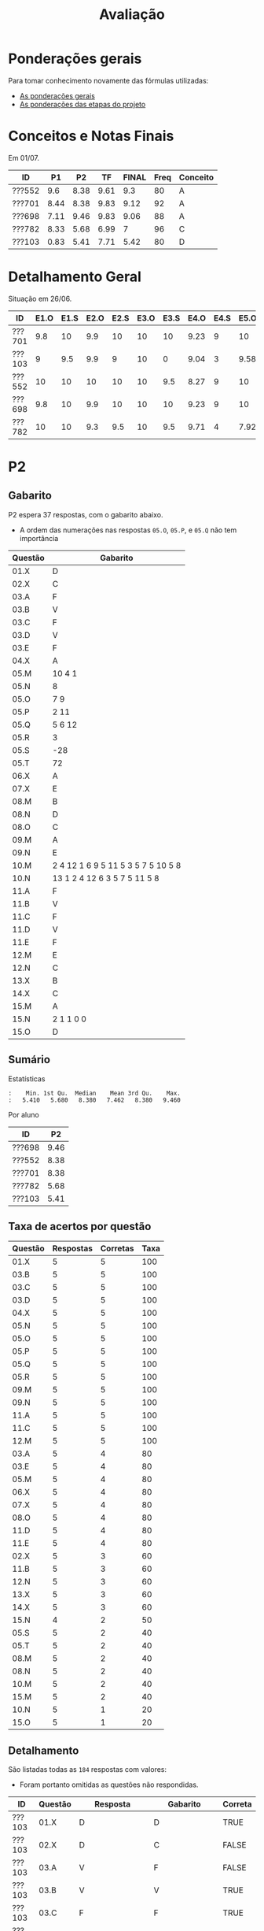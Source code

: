 # -*- coding: utf-8 -*-"
#+STARTUP: overview indent

#+TITLE: Avaliação

#+OPTIONS: html-link-use-abs-url:nil html-postamble:auto
#+OPTIONS: html-preamble:t html-scripts:t html-style:t
#+OPTIONS: html5-fancy:nil tex:t
#+HTML_DOCTYPE: xhtml-strict
#+HTML_CONTAINER: div
#+DESCRIPTION:
#+KEYWORDS:
#+HTML_LINK_HOME:
#+HTML_LINK_UP:
#+HTML_MATHJAX:
#+HTML_HEAD:
#+HTML_HEAD_EXTRA:
#+SUBTITLE:
#+INFOJS_OPT:
#+CREATOR: <a href="http://www.gnu.org/software/emacs/">Emacs</a> 25.2.2 (<a href="http://orgmode.org">Org</a> mode 9.0.1)
#+LATEX_HEADER:
#+EXPORT_EXCLUDE_TAGS: noexport
#+EXPORT_SELECT_TAGS: export
#+TAGS: noexport(n) deprecated(d)

* Ponderações gerais

Para tomar conhecimento novamente das fórmulas utilizadas:
- [[./plano/index.org][As ponderações gerais]]
- [[./projeto/README.org][As ponderações das etapas do projeto]]

* Conceitos e Notas Finais

Em 01/07.

| ID     |   P1 |   P2 |   TF | FINAL | Freq | Conceito |
|--------+------+------+------+-------+------+----------|
| ???552 |  9.6 | 8.38 | 9.61 |   9.3 |   80 | A        |
| ???701 | 8.44 | 8.38 | 9.83 |  9.12 |   92 | A        |
| ???698 | 7.11 | 9.46 | 9.83 |  9.06 |   88 | A        |
| ???782 | 8.33 | 5.68 | 6.99 |     7 |   96 | C        |
| ???103 | 0.83 | 5.41 | 7.71 |  5.42 |   80 | D        |

* Detalhamento Geral

Situação em 26/06.

| ID     | E1.O | E1.S | E2.O | E2.S | E3.O | E3.S | E4.O | E4.S | E5.O | E5.S | E6.O | E6.S | Faltas | Freq |   P1 |   P2 | PR |   TF |
|--------+------+------+------+------+------+------+------+------+------+------+------+------+--------+------+------+------+----+------|
| ???701 |  9.8 |   10 |  9.9 |   10 |   10 |   10 | 9.23 |    9 |   10 |   10 |   10 |   10 |      2 |   92 | 8.44 | 8.38 |  0 | 9.83 |
| ???103 |    9 |  9.5 |  9.9 |    9 |   10 |    0 | 9.04 |    3 | 9.58 |    7 |   10 | 7.16 |      5 |   80 | 0.83 | 5.41 |  0 | 7.71 |
| ???552 |   10 |   10 |   10 |   10 |   10 |  9.5 | 8.27 |    9 |   10 |   10 |   10 | 8.53 |      5 |   80 |  9.6 | 8.38 |  0 | 9.61 |
| ???698 |  9.8 |   10 |  9.9 |   10 |   10 |   10 | 9.23 |    9 |   10 |   10 |   10 |   10 |      3 |   88 | 7.11 | 9.46 |  0 | 9.83 |
| ???782 |   10 |   10 |  9.3 |  9.5 |   10 |  9.5 | 9.71 |    4 | 7.92 |    6 |    0 |    0 |      1 |   96 | 8.33 | 5.68 |  0 | 6.99 |

* PR                                                               :noexport:
** Gabarito

PR espera 33 respostas, com o gabarito abaixo.

| Questão | Gabarito  |
|---------+-----------|
| 01.X    | E         |
| 02.X    | C         |
| 03.X    | D         |
| 04.X    | AADDDAAA  |
| 05.M    | 100100    |
| 05.N    | A         |
| 05.O    | B         |
| 06.X    | E         |
| 07.X    | C         |
| 08.X    | A         |
| 09.M    | 7 9 12    |
| 09.N    | 6         |
| 09.O    | 3 10      |
| 09.P    | 1 11      |
| 09.Q    | 2 5 8     |
| 09.R    | 4         |
| 10.A    | F         |
| 10.B    | F         |
| 10.C    | V         |
| 10.D    | F         |
| 10.E    | F         |
| 11.X    | 10110     |
| 12.X    | D         |
| 13.M    | C         |
| 13.N    | A         |
| 13.O    | B         |
| 14.X    | C         |
| 15.X    | A         |
| 16.X    | D         |
| 17.X    | E         |
| 18.M    | D         |
| 18.N    | 2 1 1 0 0 |
| 18.O    | E         |
** Sumário

| ID     |   PR |
|--------+------|
| ???155 | 6.67 |
| ???424 | 5.15 |
| ???490 | 4.55 |
** Taxa de acertos por questão

| Questão | Respostas | Corretas | Taxa |
|---------+-----------+----------+------|
| 04.X    |         3 |        3 |  100 |
| 07.X    |         3 |        3 |  100 |
| 09.N    |         3 |        3 |  100 |
| 09.O    |         3 |        3 |  100 |
| 09.P    |         3 |        3 |  100 |
| 09.R    |         3 |        3 |  100 |
| 10.B    |         3 |        3 |  100 |
| 10.C    |         3 |        3 |  100 |
| 12.X    |         3 |        3 |  100 |
| 01.X    |         3 |        2 |   67 |
| 05.N    |         3 |        2 |   67 |
| 05.O    |         3 |        2 |   67 |
| 06.X    |         3 |        2 |   67 |
| 09.M    |         3 |        2 |   67 |
| 09.Q    |         3 |        2 |   67 |
| 10.E    |         3 |        2 |   67 |
| 13.O    |         3 |        2 |   67 |
| 18.O    |         3 |        2 |   67 |
| 02.X    |         3 |        1 |   33 |
| 03.X    |         3 |        1 |   33 |
| 10.A    |         3 |        1 |   33 |
| 10.D    |         3 |        1 |   33 |
| 14.X    |         3 |        1 |   33 |
| 15.X    |         3 |        1 |   33 |
| 16.X    |         3 |        1 |   33 |
| 17.X    |         3 |        1 |   33 |
| 18.M    |         3 |        1 |   33 |
| 05.M    |         3 |        0 |    0 |
| 08.X    |         3 |        0 |    0 |
| 11.X    |         3 |        0 |    0 |
| 13.M    |         3 |        0 |    0 |
| 13.N    |         3 |        0 |    0 |
| 18.N    |         3 |        0 |    0 |
** Detalhamento

| ID     | Questão | Resposta  | Gabarito  | Correta |
|--------+---------+-----------+-----------+---------|
| ???155 | 01.X    | =E=         | =E=         | TRUE    |
| ???155 | 02.X    | =C=         | =C=         | TRUE    |
| ???155 | 03.X    | =D=         | =D=         | TRUE    |
| ???155 | 04.X    | =AADDDAAA=  | =AADDDAAA=  | TRUE    |
| ???155 | 05.M    | =010100=    | =100100=    | FALSE   |
| ???155 | 05.N    | =A=         | =A=         | TRUE    |
| ???155 | 05.O    | =B=         | =B=         | TRUE    |
| ???155 | 06.X    | =E=         | =E=         | TRUE    |
| ???155 | 07.X    | =C=         | =C=         | TRUE    |
| ???155 | 08.X    | =D=         | =A=         | FALSE   |
| ???155 | 09.M    | =12 7 9=    | =7 9 12=    | FALSE   |
| ???155 | 09.N    | =6=         | =6=         | TRUE    |
| ???155 | 09.O    | =3 10=      | =3 10=      | TRUE    |
| ???155 | 09.P    | =1 11=      | =1 11=      | TRUE    |
| ???155 | 09.Q    | =5 8 2=     | =2 5 8=     | TRUE    |
| ???155 | 09.R    | =4=         | =4=         | TRUE    |
| ???155 | 10.A    | =F=         | =F=         | TRUE    |
| ???155 | 10.B    | =F=         | =F=         | TRUE    |
| ???155 | 10.C    | =V=         | =V=         | TRUE    |
| ???155 | 10.D    | =F=         | =F=         | TRUE    |
| ???155 | 10.E    | =F=         | =F=         | TRUE    |
| ???155 | 11.X    | =01010=     | =10110=     | FALSE   |
| ???155 | 12.X    | =D=         | =D=         | TRUE    |
| ???155 | 13.M    | =A=         | =C=         | FALSE   |
| ???155 | 13.N    | =B=         | =A=         | FALSE   |
| ???155 | 13.O    | =B=         | =B=         | TRUE    |
| ???155 | 14.X    | =B=         | =C=         | FALSE   |
| ???155 | 15.X    | =E=         | =A=         | FALSE   |
| ???155 | 16.X    | =D=         | =D=         | TRUE    |
| ???155 | 17.X    | =E=         | =E=         | TRUE    |
| ???155 | 18.M    | =B=         | =D=         | FALSE   |
| ???155 | 18.N    | =1 2 1 0 0= | =2 1 1 0 0= | FALSE   |
| ???155 | 18.O    | =D=         | =E=         | FALSE   |
| ???424 | 01.X    | =B=         | =E=         | FALSE   |
| ???424 | 02.X    | =D=         | =C=         | FALSE   |
| ???424 | 03.X    | =E=         | =D=         | FALSE   |
| ???424 | 04.X    | =AADDDAAA=  | =AADDDAAA=  | TRUE    |
| ???424 | 05.M    | =011100=    | =100100=    | FALSE   |
| ???424 | 05.N    | =A=         | =A=         | TRUE    |
| ???424 | 05.O    | =B=         | =B=         | TRUE    |
| ???424 | 06.X    | =E=         | =E=         | TRUE    |
| ???424 | 07.X    | =C=         | =C=         | TRUE    |
| ???424 | 08.X    | =E=         | =A=         | FALSE   |
| ???424 | 09.M    | =7 9 12=    | =7 9 12=    | TRUE    |
| ???424 | 09.N    | =6=         | =6=         | TRUE    |
| ???424 | 09.O    | =10 3=      | =3 10=      | TRUE    |
| ???424 | 09.P    | =11 1=      | =1 11=      | TRUE    |
| ???424 | 09.Q    | =5 2=       | =2 5 8=     | FALSE   |
| ???424 | 09.R    | =4=         | =4=         | TRUE    |
| ???424 | 10.A    | =V=         | =F=         | FALSE   |
| ???424 | 10.B    | =F=         | =F=         | TRUE    |
| ???424 | 10.C    | =V=         | =V=         | TRUE    |
| ???424 | 10.D    | =V=         | =F=         | FALSE   |
| ???424 | 10.E    | =V=         | =F=         | FALSE   |
| ???424 | 11.X    | =01011=     | =10110=     | FALSE   |
| ???424 | 12.X    | =D=         | =D=         | TRUE    |
| ???424 | 13.M    | =A=         | =C=         | FALSE   |
| ???424 | 13.N    | =E=         | =A=         | FALSE   |
| ???424 | 13.O    | =B=         | =B=         | TRUE    |
| ???424 | 14.X    | =A=         | =C=         | FALSE   |
| ???424 | 15.X    | =A=         | =A=         | TRUE    |
| ???424 | 16.X    | =E=         | =D=         | FALSE   |
| ???424 | 17.X    | =C=         | =E=         | FALSE   |
| ???424 | 18.M    | =D=         | =D=         | TRUE    |
| ???424 | 18.N    | =4=         | =2 1 1 0 0= | FALSE   |
| ???424 | 18.O    | =E=         | =E=         | TRUE    |
| ???490 | 01.X    | =E=         | =E=         | TRUE    |
| ???490 | 02.X    | =D=         | =C=         | FALSE   |
| ???490 | 03.X    | =C=         | =D=         | FALSE   |
| ???490 | 04.X    | =AADDDAAA=  | =AADDDAAA=  | TRUE    |
| ???490 | 05.M    | =010110=    | =100100=    | FALSE   |
| ???490 | 05.N    | =D=         | =A=         | FALSE   |
| ???490 | 05.O    | =C=         | =B=         | FALSE   |
| ???490 | 06.X    | =B=         | =E=         | FALSE   |
| ???490 | 07.X    | =C=         | =C=         | TRUE    |
| ???490 | 08.X    | =E=         | =A=         | FALSE   |
| ???490 | 09.M    | =7 9 12=    | =7 9 12=    | TRUE    |
| ???490 | 09.N    | =6=         | =6=         | TRUE    |
| ???490 | 09.O    | =3 10=      | =3 10=      | TRUE    |
| ???490 | 09.P    | =1 11=      | =1 11=      | TRUE    |
| ???490 | 09.Q    | =2 5 8=     | =2 5 8=     | TRUE    |
| ???490 | 09.R    | =4=         | =4=         | TRUE    |
| ???490 | 10.A    | =V=         | =F=         | FALSE   |
| ???490 | 10.B    | =F=         | =F=         | TRUE    |
| ???490 | 10.C    | =V=         | =V=         | TRUE    |
| ???490 | 10.D    | =V=         | =F=         | FALSE   |
| ???490 | 10.E    | =F=         | =F=         | TRUE    |
| ???490 | 11.X    | =01010=     | =10110=     | FALSE   |
| ???490 | 12.X    | =D=         | =D=         | TRUE    |
| ???490 | 13.M    | =E=         | =C=         | FALSE   |
| ???490 | 13.N    | =C=         | =A=         | FALSE   |
| ???490 | 13.O    | =E=         | =B=         | FALSE   |
| ???490 | 14.X    | =C=         | =C=         | TRUE    |
| ???490 | 15.X    | =D=         | =A=         | FALSE   |
| ???490 | 16.X    | =C=         | =D=         | FALSE   |
| ???490 | 17.X    | =D=         | =E=         | FALSE   |
| ???490 | 18.M    | =E=         | =D=         | FALSE   |
| ???490 | 18.N    | =2 1 2 0 2= | =2 1 1 0 0= | FALSE   |
| ???490 | 18.O    | =E=         | =E=         | TRUE    |

* P2
** Gabarito

P2 espera 37 respostas, com o gabarito abaixo.
- A ordem das numerações nas respostas =05.O=, =05.P=, e =05.Q= não tem importância

| Questão | Gabarito                           |
|---------+------------------------------------|
| 01.X    | D                                  |
| 02.X    | C                                  |
| 03.A    | F                                  |
| 03.B    | V                                  |
| 03.C    | F                                  |
| 03.D    | V                                  |
| 03.E    | F                                  |
| 04.X    | A                                  |
| 05.M    | 10 4 1                             |
| 05.N    | 8                                  |
| 05.O    | 7 9                                |
| 05.P    | 2 11                               |
| 05.Q    | 5 6 12                             |
| 05.R    | 3                                  |
| 05.S    | -28                                |
| 05.T    | 72                                 |
| 06.X    | A                                  |
| 07.X    | E                                  |
| 08.M    | B                                  |
| 08.N    | D                                  |
| 08.O    | C                                  |
| 09.M    | A                                  |
| 09.N    | E                                  |
| 10.M    | 2 4 12 1 6 9 5 11 5 3 5 7 5 10 5 8 |
| 10.N    | 13 1 2 4 12 6 3 5 7 5 11 5 8       |
| 11.A    | F                                  |
| 11.B    | V                                  |
| 11.C    | F                                  |
| 11.D    | V                                  |
| 11.E    | F                                  |
| 12.M    | E                                  |
| 12.N    | C                                  |
| 13.X    | B                                  |
| 14.X    | C                                  |
| 15.M    | A                                  |
| 15.N    | 2 1 1 0 0                          |
| 15.O    | D                                  |

** Sumário

Estatísticas

#+BEGIN_EXAMPLE
:    Min. 1st Qu.  Median    Mean 3rd Qu.    Max. 
:   5.410   5.680   8.380   7.462   8.380   9.460
#+END_EXAMPLE

Por aluno

#+name: p2.notas
| ID     |   P2 |
|--------+------|
| ???698 | 9.46 |
| ???552 | 8.38 |
| ???701 | 8.38 |
| ???782 | 5.68 |
| ???103 | 5.41 |

** Taxa de acertos por questão

| Questão | Respostas | Corretas | Taxa |
|---------+-----------+----------+------|
| 01.X    |         5 |        5 |  100 |
| 03.B    |         5 |        5 |  100 |
| 03.C    |         5 |        5 |  100 |
| 03.D    |         5 |        5 |  100 |
| 04.X    |         5 |        5 |  100 |
| 05.N    |         5 |        5 |  100 |
| 05.O    |         5 |        5 |  100 |
| 05.P    |         5 |        5 |  100 |
| 05.Q    |         5 |        5 |  100 |
| 05.R    |         5 |        5 |  100 |
| 09.M    |         5 |        5 |  100 |
| 09.N    |         5 |        5 |  100 |
| 11.A    |         5 |        5 |  100 |
| 11.C    |         5 |        5 |  100 |
| 12.M    |         5 |        5 |  100 |
| 03.A    |         5 |        4 |   80 |
| 03.E    |         5 |        4 |   80 |
| 05.M    |         5 |        4 |   80 |
| 06.X    |         5 |        4 |   80 |
| 07.X    |         5 |        4 |   80 |
| 08.O    |         5 |        4 |   80 |
| 11.D    |         5 |        4 |   80 |
| 11.E    |         5 |        4 |   80 |
| 02.X    |         5 |        3 |   60 |
| 11.B    |         5 |        3 |   60 |
| 12.N    |         5 |        3 |   60 |
| 13.X    |         5 |        3 |   60 |
| 14.X    |         5 |        3 |   60 |
| 15.N    |         4 |        2 |   50 |
| 05.S    |         5 |        2 |   40 |
| 05.T    |         5 |        2 |   40 |
| 08.M    |         5 |        2 |   40 |
| 08.N    |         5 |        2 |   40 |
| 10.M    |         5 |        2 |   40 |
| 15.M    |         5 |        2 |   40 |
| 10.N    |         5 |        1 |   20 |
| 15.O    |         5 |        1 |   20 |

** Detalhamento

São listadas todas as ~184~ respostas com valores:
- Foram portanto omitidas as questões não respondidas.

| ID     | Questão | Resposta                              | Gabarito                           | Correta |
|--------+---------+---------------------------------------+------------------------------------+---------|
| ???103 | 01.X    | D                                     | D                                  | TRUE    |
| ???103 | 02.X    | D                                     | C                                  | FALSE   |
| ???103 | 03.A    | V                                     | F                                  | FALSE   |
| ???103 | 03.B    | V                                     | V                                  | TRUE    |
| ???103 | 03.C    | F                                     | F                                  | TRUE    |
| ???103 | 03.D    | V                                     | V                                  | TRUE    |
| ???103 | 03.E    | V                                     | F                                  | FALSE   |
| ???103 | 04.X    | A                                     | A                                  | TRUE    |
| ???103 | 05.M    | 1 10 4                                | 10 4 1                             | FALSE   |
| ???103 | 05.N    | 8                                     | 8                                  | TRUE    |
| ???103 | 05.O    | 9 7                                   | 7 9                                | TRUE    |
| ???103 | 05.P    | 11 2                                  | 2 11                               | TRUE    |
| ???103 | 05.Q    | 6 12 5                                | 5 6 12                             | TRUE    |
| ???103 | 05.R    | 3                                     | 3                                  | TRUE    |
| ???103 | 05.S    | 28                                    | -28                                | FALSE   |
| ???103 | 05.T    | 64                                    | 72                                 | FALSE   |
| ???103 | 06.X    | A                                     | A                                  | TRUE    |
| ???103 | 07.X    | E                                     | E                                  | TRUE    |
| ???103 | 08.M    | E                                     | B                                  | FALSE   |
| ???103 | 08.N    | C                                     | D                                  | FALSE   |
| ???103 | 08.O    | C                                     | C                                  | TRUE    |
| ???103 | 09.M    | A                                     | A                                  | TRUE    |
| ???103 | 09.N    | E                                     | E                                  | TRUE    |
| ???103 | 10.M    | 4 12 1 6 9 11 5 3 5 7 5 10 5 8        | 2 4 12 1 6 9 5 11 5 3 5 7 5 10 5 8 | FALSE   |
| ???103 | 10.N    | 1 6 5 7 5 16                          | 13 1 2 4 12 6 3 5 7 5 11 5 8       | FALSE   |
| ???103 | 11.A    | F                                     | F                                  | TRUE    |
| ???103 | 11.B    | V                                     | V                                  | TRUE    |
| ???103 | 11.C    | F                                     | F                                  | TRUE    |
| ???103 | 11.D    | V                                     | V                                  | TRUE    |
| ???103 | 11.E    | V                                     | F                                  | FALSE   |
| ???103 | 12.M    | E                                     | E                                  | TRUE    |
| ???103 | 12.N    | D                                     | C                                  | FALSE   |
| ???103 | 13.X    | D                                     | B                                  | FALSE   |
| ???103 | 14.X    | B                                     | C                                  | FALSE   |
| ???103 | 15.M    | C                                     | A                                  | FALSE   |
| ???103 | 15.N    | 2 2 1 0 0                             | 2 1 1 0 0                          | FALSE   |
| ???103 | 15.O    | C                                     | D                                  | FALSE   |
| ???552 | 01.X    | D                                     | D                                  | TRUE    |
| ???552 | 02.X    | C                                     | C                                  | TRUE    |
| ???552 | 03.A    | F                                     | F                                  | TRUE    |
| ???552 | 03.B    | V                                     | V                                  | TRUE    |
| ???552 | 03.C    | F                                     | F                                  | TRUE    |
| ???552 | 03.D    | V                                     | V                                  | TRUE    |
| ???552 | 03.E    | F                                     | F                                  | TRUE    |
| ???552 | 04.X    | A                                     | A                                  | TRUE    |
| ???552 | 05.M    | 10 4 1                                | 10 4 1                             | TRUE    |
| ???552 | 05.N    | 8                                     | 8                                  | TRUE    |
| ???552 | 05.O    | 7 9                                   | 7 9                                | TRUE    |
| ???552 | 05.P    | 2 11                                  | 2 11                               | TRUE    |
| ???552 | 05.Q    | 5 6 12                                | 5 6 12                             | TRUE    |
| ???552 | 05.R    | 3                                     | 3                                  | TRUE    |
| ???552 | 05.S    | -28                                   | -28                                | TRUE    |
| ???552 | 05.T    | 72                                    | 72                                 | TRUE    |
| ???552 | 06.X    | A                                     | A                                  | TRUE    |
| ???552 | 07.X    | E                                     | E                                  | TRUE    |
| ???552 | 08.M    | B                                     | B                                  | TRUE    |
| ???552 | 08.N    | D                                     | D                                  | TRUE    |
| ???552 | 08.O    | C                                     | C                                  | TRUE    |
| ???552 | 09.M    | A                                     | A                                  | TRUE    |
| ???552 | 09.N    | E                                     | E                                  | TRUE    |
| ???552 | 10.M    | 2 4 12 13 1 6 9 5 11 5 3 5 7 5 10 5 8 | 2 4 12 1 6 9 5 11 5 3 5 7 5 10 5 8 | FALSE   |
| ???552 | 10.N    | 13 1 2 4 12 6 3  5 7 5 11 5 8         | 13 1 2 4 12 6 3 5 7 5 11 5 8       | FALSE   |
| ???552 | 11.A    | F                                     | F                                  | TRUE    |
| ???552 | 11.B    | F                                     | V                                  | FALSE   |
| ???552 | 11.C    | F                                     | F                                  | TRUE    |
| ???552 | 11.D    | V                                     | V                                  | TRUE    |
| ???552 | 11.E    | F                                     | F                                  | TRUE    |
| ???552 | 12.M    | E                                     | E                                  | TRUE    |
| ???552 | 12.N    | C                                     | C                                  | TRUE    |
| ???552 | 13.X    | B                                     | B                                  | TRUE    |
| ???552 | 14.X    | C                                     | C                                  | TRUE    |
| ???552 | 15.M    | B                                     | A                                  | FALSE   |
| ???552 | 15.N    | 1 1 1 0 0                             | 2 1 1 0 0                          | FALSE   |
| ???552 | 15.O    | C                                     | D                                  | FALSE   |
| ???698 | 01.X    | D                                     | D                                  | TRUE    |
| ???698 | 02.X    | C                                     | C                                  | TRUE    |
| ???698 | 03.A    | F                                     | F                                  | TRUE    |
| ???698 | 03.B    | V                                     | V                                  | TRUE    |
| ???698 | 03.C    | F                                     | F                                  | TRUE    |
| ???698 | 03.D    | V                                     | V                                  | TRUE    |
| ???698 | 03.E    | F                                     | F                                  | TRUE    |
| ???698 | 04.X    | A                                     | A                                  | TRUE    |
| ???698 | 05.M    | 10 4 1                                | 10 4 1                             | TRUE    |
| ???698 | 05.N    | 8                                     | 8                                  | TRUE    |
| ???698 | 05.O    | 7 9                                   | 7 9                                | TRUE    |
| ???698 | 05.P    | 11 2                                  | 2 11                               | TRUE    |
| ???698 | 05.Q    | 5 6 12                                | 5 6 12                             | TRUE    |
| ???698 | 05.R    | 3                                     | 3                                  | TRUE    |
| ???698 | 05.S    | -7                                    | -28                                | FALSE   |
| ???698 | 05.T    | 72                                    | 72                                 | TRUE    |
| ???698 | 06.X    | A                                     | A                                  | TRUE    |
| ???698 | 07.X    | E                                     | E                                  | TRUE    |
| ???698 | 08.M    | C                                     | B                                  | FALSE   |
| ???698 | 08.N    | D                                     | D                                  | TRUE    |
| ???698 | 08.O    | C                                     | C                                  | TRUE    |
| ???698 | 09.M    | A                                     | A                                  | TRUE    |
| ???698 | 09.N    | E                                     | E                                  | TRUE    |
| ???698 | 10.M    | 2 4 12 1 6 9 5 11 5 3 5 7 5 10 5 8    | 2 4 12 1 6 9 5 11 5 3 5 7 5 10 5 8 | TRUE    |
| ???698 | 10.N    | 13 1 2 4 12 6 3 5 7 5 11 5 8          | 13 1 2 4 12 6 3 5 7 5 11 5 8       | TRUE    |
| ???698 | 11.A    | F                                     | F                                  | TRUE    |
| ???698 | 11.B    | V                                     | V                                  | TRUE    |
| ???698 | 11.C    | F                                     | F                                  | TRUE    |
| ???698 | 11.D    | V                                     | V                                  | TRUE    |
| ???698 | 11.E    | F                                     | F                                  | TRUE    |
| ???698 | 12.M    | E                                     | E                                  | TRUE    |
| ???698 | 12.N    | C                                     | C                                  | TRUE    |
| ???698 | 13.X    | B                                     | B                                  | TRUE    |
| ???698 | 14.X    | C                                     | C                                  | TRUE    |
| ???698 | 15.M    | A                                     | A                                  | TRUE    |
| ???698 | 15.N    | 2 1 1 0 0                             | 2 1 1 0 0                          | TRUE    |
| ???698 | 15.O    | D                                     | D                                  | TRUE    |
| ???701 | 01.X    | D                                     | D                                  | TRUE    |
| ???701 | 02.X    | E                                     | C                                  | FALSE   |
| ???701 | 03.A    | F                                     | F                                  | TRUE    |
| ???701 | 03.B    | V                                     | V                                  | TRUE    |
| ???701 | 03.C    | F                                     | F                                  | TRUE    |
| ???701 | 03.D    | V                                     | V                                  | TRUE    |
| ???701 | 03.E    | F                                     | F                                  | TRUE    |
| ???701 | 04.X    | A                                     | A                                  | TRUE    |
| ???701 | 05.M    | 10 4 1                                | 10 4 1                             | TRUE    |
| ???701 | 05.N    | 8                                     | 8                                  | TRUE    |
| ???701 | 05.O    | 9 7                                   | 7 9                                | TRUE    |
| ???701 | 05.P    | 2 11                                  | 2 11                               | TRUE    |
| ???701 | 05.Q    | 6 12 5                                | 5 6 12                             | TRUE    |
| ???701 | 05.R    | 3                                     | 3                                  | TRUE    |
| ???701 | 05.S    | -28                                   | -28                                | TRUE    |
| ???701 | 05.T    | 44                                    | 72                                 | FALSE   |
| ???701 | 06.X    | A                                     | A                                  | TRUE    |
| ???701 | 07.X    | E                                     | E                                  | TRUE    |
| ???701 | 08.M    | B                                     | B                                  | TRUE    |
| ???701 | 08.N    | A                                     | D                                  | FALSE   |
| ???701 | 08.O    | C                                     | C                                  | TRUE    |
| ???701 | 09.M    | A                                     | A                                  | TRUE    |
| ???701 | 09.N    | E                                     | E                                  | TRUE    |
| ???701 | 10.M    | 2 4 12 1 6 9 5 11 5 3 5 7 5 10 5 8    | 2 4 12 1 6 9 5 11 5 3 5 7 5 10 5 8 | TRUE    |
| ???701 | 10.N    | 13 1 2 12 6 15 5 7 5 11 5 8           | 13 1 2 4 12 6 3 5 7 5 11 5 8       | FALSE   |
| ???701 | 11.A    | F                                     | F                                  | TRUE    |
| ???701 | 11.B    | F                                     | V                                  | FALSE   |
| ???701 | 11.C    | F                                     | F                                  | TRUE    |
| ???701 | 11.D    | V                                     | V                                  | TRUE    |
| ???701 | 11.E    | F                                     | F                                  | TRUE    |
| ???701 | 12.M    | E                                     | E                                  | TRUE    |
| ???701 | 12.N    | C                                     | C                                  | TRUE    |
| ???701 | 13.X    | B                                     | B                                  | TRUE    |
| ???701 | 14.X    | C                                     | C                                  | TRUE    |
| ???701 | 15.M    | A                                     | A                                  | TRUE    |
| ???701 | 15.N    | 2 1 1 0 0                             | 2 1 1 0 0                          | TRUE    |
| ???701 | 15.O    | C                                     | D                                  | FALSE   |
| ???782 | 01.X    | D                                     | D                                  | TRUE    |
| ???782 | 02.X    | C                                     | C                                  | TRUE    |
| ???782 | 03.A    | F                                     | F                                  | TRUE    |
| ???782 | 03.B    | V                                     | V                                  | TRUE    |
| ???782 | 03.C    | F                                     | F                                  | TRUE    |
| ???782 | 03.D    | V                                     | V                                  | TRUE    |
| ???782 | 03.E    | F                                     | F                                  | TRUE    |
| ???782 | 04.X    | A                                     | A                                  | TRUE    |
| ???782 | 05.M    | 10 4 1                                | 10 4 1                             | TRUE    |
| ???782 | 05.N    | 8                                     | 8                                  | TRUE    |
| ???782 | 05.O    | 9 7                                   | 7 9                                | TRUE    |
| ???782 | 05.P    | 11 2                                  | 2 11                               | TRUE    |
| ???782 | 05.Q    | 6 12 5                                | 5 6 12                             | TRUE    |
| ???782 | 05.R    | 3                                     | 3                                  | TRUE    |
| ???782 | 05.S    | 7                                     | -28                                | FALSE   |
| ???782 | 05.T    | 32                                    | 72                                 | FALSE   |
| ???782 | 06.X    | E                                     | A                                  | FALSE   |
| ???782 | 07.X    | C                                     | E                                  | FALSE   |
| ???782 | 08.M    | D                                     | B                                  | FALSE   |
| ???782 | 08.N    | B                                     | D                                  | FALSE   |
| ???782 | 08.O    | E                                     | C                                  | FALSE   |
| ???782 | 09.M    | A                                     | A                                  | TRUE    |
| ???782 | 09.N    | E                                     | E                                  | TRUE    |
| ???782 | 10.M    | 2 4 12 1 6 11 5 3 5 7 5 8 10 9        | 2 4 12 1 6 9 5 11 5 3 5 7 5 10 5 8 | FALSE   |
| ???782 | 10.N    | 13 6 9 5 7                            | 13 1 2 4 12 6 3 5 7 5 11 5 8       | FALSE   |
| ???782 | 11.A    | F                                     | F                                  | TRUE    |
| ???782 | 11.B    | V                                     | V                                  | TRUE    |
| ???782 | 11.C    | F                                     | F                                  | TRUE    |
| ???782 | 11.D    | F                                     | V                                  | FALSE   |
| ???782 | 11.E    | F                                     | F                                  | TRUE    |
| ???782 | 12.M    | E                                     | E                                  | TRUE    |
| ???782 | 12.N    | E                                     | C                                  | FALSE   |
| ???782 | 13.X    | D                                     | B                                  | FALSE   |
| ???782 | 14.X    | B                                     | C                                  | FALSE   |
| ???782 | 15.M    | B                                     | A                                  | FALSE   |
| ???782 | 15.O    | C                                     | D                                  | FALSE   |

* P1
** Gabarito

|    E | Gabarito |
|------+----------|
|    1 | B        |
|    2 | D        |
|  3.1 | V        |
|  3.2 | V        |
|  3.3 | F        |
|  3.4 | V        |
|  3.5 | F        |
| 4.1A | 6        |
| 4.1B | 6        |
| 4.2A | 6        |
| 4.2B | 5        |
|  4.3 | 8        |
|  4.4 | V        |
|  4.5 | V        |
|  4.6 | F        |
|  4.7 | F        |
|    5 | 1        |
|    6 | A        |

** Pesos

O peso é dividido igualmente entre as múltiplas respostas esperadas.

| Q  | Peso |
|----+------|
| E1 |  2.0 |
| E2 |  1.5 |
| E3 |  2.0 |
| E4 |  2.5 |
| E5 |  1.0 |
| E6 |  1.0 |

** Sumário

| ID     |   P1 |
|--------+------|
| ???552 |  9.6 |
| ???701 | 8.44 |
| ???782 | 8.33 |
| ???698 | 7.11 |
| ???103 | 0.83 |

** Detalhamento

| ID     | E     | Resposta | Gabarito | Q  | Correta |
|--------+-------+----------+----------+----+---------|
| ???552 | E1    | B        | B        | E1 | TRUE    |
| ???701 | E1    | B        | B        | E1 | TRUE    |
| ???103 | E1    | D        | B        | E1 | FALSE   |
| ???782 | E1    | B        | B        | E1 | TRUE    |
| ???698 | E1    | B        | B        | E1 | TRUE    |
| ???552 | E2    | D        | D        | E2 | TRUE    |
| ???701 | E2    | D        | D        | E2 | TRUE    |
| ???103 | E2    | C        | D        | E2 | FALSE   |
| ???782 | E2    | D        | D        | E2 | TRUE    |
| ???698 | E2    | C        | D        | E2 | FALSE   |
| ???552 | E3.1  | V        | V        | E3 | TRUE    |
| ???701 | E3.1  | V        | V        | E3 | TRUE    |
| ???103 | E3.1  | F        | V        | E3 | FALSE   |
| ???782 | E3.1  | V        | V        | E3 | TRUE    |
| ???698 | E3.1  | V        | V        | E3 | TRUE    |
| ???552 | E3.2  | V        | V        | E3 | TRUE    |
| ???701 | E3.2  | V        | V        | E3 | TRUE    |
| ???103 | E3.2  | F        | V        | E3 | FALSE   |
| ???782 | E3.2  | V        | V        | E3 | TRUE    |
| ???698 | E3.2  | V        | V        | E3 | TRUE    |
| ???552 | E3.3  | F        | F        | E3 | TRUE    |
| ???701 | E3.3  | F        | F        | E3 | TRUE    |
| ???103 | E3.3  | V        | F        | E3 | FALSE   |
| ???782 | E3.3  | F        | F        | E3 | TRUE    |
| ???698 | E3.3  | F        | F        | E3 | TRUE    |
| ???552 | E3.4  | V        | V        | E3 | TRUE    |
| ???701 | E3.4  | V        | V        | E3 | TRUE    |
| ???103 | E3.4  | F        | V        | E3 | FALSE   |
| ???782 | E3.4  | V        | V        | E3 | TRUE    |
| ???698 | E3.4  | V        | V        | E3 | TRUE    |
| ???552 | E3.5  | V        | F        | E3 | FALSE   |
| ???701 | E3.5  | F        | F        | E3 | TRUE    |
| ???103 | E3.5  | V        | F        | E3 | FALSE   |
| ???782 | E3.5  | F        | F        | E3 | TRUE    |
| ???698 | E3.5  | F        | F        | E3 | TRUE    |
| ???552 | E4.1A | 6        | 6        | E4 | TRUE    |
| ???701 | E4.1A | 6        | 6        | E4 | TRUE    |
| ???103 | E4.1A | 5        | 6        | E4 | FALSE   |
| ???782 | E4.1A | 4        | 6        | E4 | FALSE   |
| ???698 | E4.1A | 7        | 6        | E4 | FALSE   |
| ???552 | E4.1B | 6        | 6        | E4 | TRUE    |
| ???701 | E4.1B | 6        | 6        | E4 | TRUE    |
| ???103 | E4.1B | 5        | 6        | E4 | FALSE   |
| ???782 | E4.1B | 4        | 6        | E4 | FALSE   |
| ???698 | E4.1B | 7        | 6        | E4 | FALSE   |
| ???552 | E4.2A | 6        | 6        | E4 | TRUE    |
| ???701 | E4.2A | 6        | 6        | E4 | TRUE    |
| ???103 | E4.2A | 3        | 6        | E4 | FALSE   |
| ???698 | E4.2A | 7        | 6        | E4 | FALSE   |
| ???552 | E4.2B | 5        | 5        | E4 | TRUE    |
| ???701 | E4.2B | 5        | 5        | E4 | TRUE    |
| ???103 | E4.2B | 3        | 5        | E4 | FALSE   |
| ???698 | E4.2B | 5        | 5        | E4 | TRUE    |
| ???552 | E4.3  | 8        | 8        | E4 | TRUE    |
| ???701 | E4.3  | 6        | 8        | E4 | FALSE   |
| ???103 | E4.3  | 9        | 8        | E4 | FALSE   |
| ???698 | E4.3  | 7        | 8        | E4 | FALSE   |
| ???552 | E4.4  | V        | V        | E4 | TRUE    |
| ???701 | E4.4  | V        | V        | E4 | TRUE    |
| ???103 | E4.4  | V        | V        | E4 | TRUE    |
| ???782 | E4.4  | V        | V        | E4 | TRUE    |
| ???698 | E4.4  | V        | V        | E4 | TRUE    |
| ???552 | E4.5  | V        | V        | E4 | TRUE    |
| ???701 | E4.5  | V        | V        | E4 | TRUE    |
| ???103 | E4.5  | V        | V        | E4 | TRUE    |
| ???782 | E4.5  | F        | V        | E4 | FALSE   |
| ???698 | E4.5  | V        | V        | E4 | TRUE    |
| ???552 | E4.6  | F        | F        | E4 | TRUE    |
| ???701 | E4.6  | V        | F        | E4 | FALSE   |
| ???103 | E4.6  | V        | F        | E4 | FALSE   |
| ???782 | E4.6  | V        | F        | E4 | FALSE   |
| ???698 | E4.6  | V        | F        | E4 | FALSE   |
| ???552 | E4.7  | F        | F        | E4 | TRUE    |
| ???701 | E4.7  | F        | F        | E4 | TRUE    |
| ???103 | E4.7  | F        | F        | E4 | TRUE    |
| ???782 | E4.7  | F        | F        | E4 | TRUE    |
| ???698 | E4.7  | F        | F        | E4 | TRUE    |
| ???552 | E5    | 1        | 1        | E5 | TRUE    |
| ???701 | E5    | 0        | 1        | E5 | FALSE   |
| ???103 | E5    | 0        | 1        | E5 | FALSE   |
| ???782 | E5    | 1        | 1        | E5 | TRUE    |
| ???698 | E5    | 1        | 1        | E5 | TRUE    |
| ???552 | E6    | A        | A        | E6 | TRUE    |
| ???701 | E6    | A        | A        | E6 | TRUE    |
| ???103 | E6    | E        | A        | E6 | FALSE   |
| ???782 | E6    | A        | A        | E6 | TRUE    |
| ???698 | E6    | A        | A        | E6 | TRUE    |

* Avaliação da disciplina

#+BEGIN_CENTER
[[https://goo.gl/forms/Hma6HJNo8s3WlD2o2][Avalie a disciplina/professor de maneira anônima]], preferencialmente no
final do semestre após a conclusão das aulas, mas em qualquer momento
caso o aluno pense necessário (o professor é notificado por e-mail
quando uma nova resposta é fornecida no formulário).
#+END_CENTER
